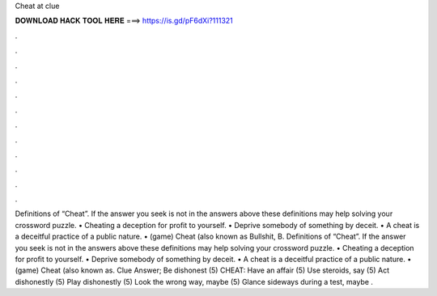 Cheat at clue

𝐃𝐎𝐖𝐍𝐋𝐎𝐀𝐃 𝐇𝐀𝐂𝐊 𝐓𝐎𝐎𝐋 𝐇𝐄𝐑𝐄 ===> https://is.gd/pF6dXi?111321

.

.

.

.

.

.

.

.

.

.

.

.

Definitions of “Cheat”. If the answer you seek is not in the answers above these definitions may help solving your crossword puzzle. • Cheating a deception for profit to yourself. • Deprive somebody of something by deceit. • A cheat is a deceitful practice of a public nature. • (game) Cheat (also known as Bullshit, B. Definitions of “Cheat”. If the answer you seek is not in the answers above these definitions may help solving your crossword puzzle. • Cheating a deception for profit to yourself. • Deprive somebody of something by deceit. • A cheat is a deceitful practice of a public nature. • (game) Cheat (also known as. Clue Answer; Be dishonest (5) CHEAT: Have an affair (5) Use steroids, say (5) Act dishonestly (5) Play dishonestly (5) Look the wrong way, maybe (5) Glance sideways during a test, maybe .